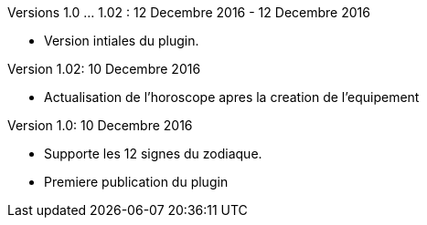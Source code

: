 
Versions 1.0 ... 1.02 : 12 Decembre 2016 - 12 Decembre 2016
--
* Version intiales du plugin.

Version 1.02: 10 Decembre 2016
--
* Actualisation de l'horoscope apres la creation de l'equipement


Version 1.0: 10 Decembre 2016
--
* Supporte les 12 signes du zodiaque.
* Premiere publication du plugin

